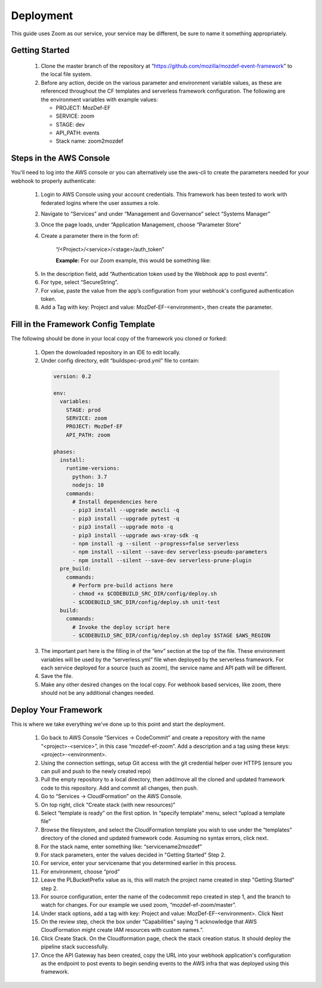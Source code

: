 ==========
Deployment
==========

This guide uses Zoom as our service, your service may be different, be sure to name it something appropriately. 

***************
Getting Started
***************

  1. Clone the master branch of the repository at “https://github.com/mozilla/mozdef-event-framework” to the local file system.
  2. Before any action, decide on the various parameter and environment variable values, as these are referenced throughout the CF templates and serverless framework configuration.
     The following are the environment variables with example values:

     * PROJECT: MozDef-EF
     * SERVICE: zoom
     * STAGE: dev
     * API_PATH: events
     * Stack name: zoom2mozdef

************************
Steps in the AWS Console
************************

You'll need to log into the AWS console or you can alternatively use the aws-cli to create the parameters needed for your webhook to properly authenticate:

  1. Login to AWS Console using your account credentials. This framework has been tested to work with federated logins where the user assumes a role.
  2. Navigate to “Services” and under “Management and Governance” select “Systems Manager”
  3. Once the page loads, under “Application Management, choose “Parameter Store"
  4. Create a parameter there in the form of:

       “/<Project>/<service>/<stage>/auth_token”

       **Example:** For our Zoom example, this would be something like:
       
    .. image:: ../images/Parameter_Store_Example.png
       :width: 400
       :alt: /MozDef-EF/zoom/prod/auth_token

  5. In the description field, add “Authentication token used by the Webhook app to post events”.
  6. For type, select “SecureString”. 
  7. For value, paste the value from the app’s configuration from your webhook's configured authentication token.
  8. Add a Tag with key: Project and value: MozDef-EF-<environment>, then create the parameter.

*************************************
Fill in the Framework Config Template
*************************************

The following should be done in your local copy of the framework you cloned or forked:


  1. Open the downloaded repository in an IDE to edit locally.
  2. Under config directory, edit “buildspec-prod.yml” file to contain:

    .. code-block:: yaml
    
       version: 0.2
       
       env:
         variables:
           STAGE: prod
           SERVICE: zoom
           PROJECT: MozDef-EF
           API_PATH: zoom
       
       phases:
         install:
           runtime-versions:
             python: 3.7
             nodejs: 10
           commands:
             # Install dependencies here
             - pip3 install --upgrade awscli -q
             - pip3 install --upgrade pytest -q
             - pip3 install --upgrade moto -q
             - pip3 install --upgrade aws-xray-sdk -q
             - npm install -g --silent --progress=false serverless
             - npm install --silent --save-dev serverless-pseudo-parameters
             - npm install --silent --save-dev serverless-prune-plugin
         pre_build:
           commands:
             # Perform pre-build actions here
             - chmod +x $CODEBUILD_SRC_DIR/config/deploy.sh
             - $CODEBUILD_SRC_DIR/config/deploy.sh unit-test
         build:
           commands:
             # Invoke the deploy script here
             - $CODEBUILD_SRC_DIR/config/deploy.sh deploy $STAGE $AWS_REGION


  3. The important part here is the filling in of the “env” section at the top of the file. These environment variables will be used by the “serverless.yml” file when deployed by the serverless framework.
     For each service deployed for a source (such as zoom), the service name and API path will be different.
  4. Save the file.
  5. Make any other desired changes on the local copy. For webhook based services, like zoom, there should not be any additional changes needed.

*********************
Deploy Your Framework
*********************

This is where we take everything we've done up to this point and start the deployment.

  1. Go back to AWS Console  “Services -> CodeCommit” and create a repository with the name “<project>-<service>”, in this case “mozdef-ef-zoom”. Add a description and a tag using these keys: <project>-<environment>.
  2. Using the connection settings, setup Git access with the git credential helper over HTTPS (ensure you can pull and push to the newly created repo)
  3. Pull the empty repository to a local directory, then add/move all the cloned and updated framework code to this repository. Add and commit all changes, then push.
  4. Go to “Services -> CloudFormation” on the AWS Console.
  5. On top right, click “Create stack (with new resources)”
  6. Select “template is ready” on the first option. In “specify template” menu, select “upload a template file”
  7. Browse the filesystem, and select the CloudFormation template you wish to use under the “templates” directory of the cloned and updated framework code. Assuming no syntax errors, click next.
  8. For the stack name, enter something like: “servicename2mozdef”
  9. For stack parameters, enter the values decided in "Getting Started" Step 2.
  10. For service, enter your servicename that you determined earlier in this process.
  11. For environment, choose “prod”
  12. Leave the PLBucketPrefix value as is, this will match the project name created in step "Getting Started" step 2.
  13. For source configuration, enter the name of the codecommit repo created in step 1, and the branch to watch for changes. For our example we used zoom, “mozdef-ef-zoom/master”.
  14. Under stack options, add a tag with key: Project and value: MozDef-EF-<environment>. Click Next
  15. On the review step, check the box under “Capabilities” saying “I acknowledge that AWS CloudFormation might create IAM resources with custom names.”.
  16. Click Create Stack. On the Cloudformation page, check the stack creation status. It should deploy the pipeline stack successfully.
  17. Once the API Gateway has been created, copy the URL into your webhook application's configuration as the endpoint to post events to begin sending events to the AWS infra that was deployed using this framework.
